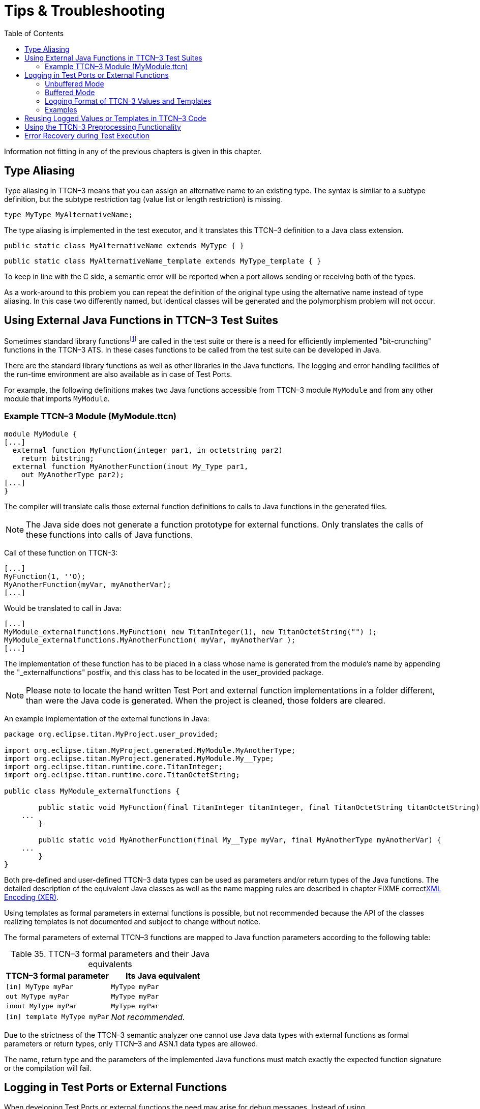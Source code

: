 = Tips & Troubleshooting
:table-number: 34
:toc:

Information not fitting in any of the previous chapters is given in this chapter.

== Type Aliasing

Type aliasing in TTCN–3 means that you can assign an alternative name to an existing type. The syntax is similar to a subtype definition, but the subtype restriction tag (value list or length restriction) is missing.

`type MyType MyAlternativeName;`

The type aliasing is implemented in the test executor, and it translates this TTCN–3 definition to a Java class extension.

`public static class MyAlternativeName extends MyType { }`

`public static class MyAlternativeName_template extends MyType_template { }`

To keep in line with the C side, a semantic error will be reported when a port allows sending or receiving both of the types.

As a work-around to this problem you can repeat the definition of the original type using the alternative name instead of type aliasing. In this case two differently named, but identical classes will be generated and the polymorphism problem will not occur.

[[using-external-c-functions-in-ttcn-3-test-suites]]
== Using External Java Functions in TTCN–3 Test Suites

Sometimes standard library functionsfootnote:[Java language functions cannot be called directly from TTCN–3; you need at least a wrapper function for them.] are called in the test suite or there is a need for efficiently implemented "bit-crunching" functions in the TTCN–3 ATS. In these cases functions to be called from the test suite can be developed in Java.

There are the standard library functions as well as other libraries in the Java functions. The logging and error handling facilities of the run-time environment are also available as in case of Test Ports.

For example, the following definitions makes two Java functions accessible from TTCN–3 module `MyModule` and from any other module that imports `MyModule`.

[[example-ttcn-3-module-mymodule-ttcn]]
=== Example TTCN–3 Module (MyModule.ttcn)

[source]
----
module MyModule {
[...]
  external function MyFunction(integer par1, in octetstring par2)
    return bitstring;
  external function MyAnotherFunction(inout My_Type par1,
    out MyAnotherType par2);
[...]
}
----

The compiler will translate calls those external function definitions to calls to Java functions in the generated files.

NOTE: The Java side does not generate a function prototype for external functions. Only translates the calls of these functions into calls of Java functions.

Call of these function on TTCN-3:
[source]
----
[...]
MyFunction(1, ''O);
MyAnotherFunction(myVar, myAnotherVar);
[...]
----

Would be translated to call in Java:
[source]
----
[...]
MyModule_externalfunctions.MyFunction( new TitanInteger(1), new TitanOctetString("") );
MyModule_externalfunctions.MyAnotherFunction( myVar, myAnotherVar );
[...]
----

The implementation of these function has to be placed in a class whose name is generated from the module's name by appending the "_externalfunctions" postfix, and this class has to be located in the user_provided package.

NOTE: Please note to locate the hand written Test Port and external function implementations in a folder different, than were the Java code is generated. When the project is cleaned, those folders are cleared.

An example implementation of the external functions in Java:
[source]
----
package org.eclipse.titan.MyProject.user_provided;

import org.eclipse.titan.MyProject.generated.MyModule.MyAnotherType;
import org.eclipse.titan.MyProject.generated.MyModule.My__Type;
import org.eclipse.titan.runtime.core.TitanInteger;
import org.eclipse.titan.runtime.core.TitanOctetString;

public class MyModule_externalfunctions {

	public static void MyFunction(final TitanInteger titanInteger, final TitanOctetString titanOctetString) {
    ...
	}

	public static void MyAnotherFunction(final My__Type myVar, final MyAnotherType myAnotherVar) {
    ...
	}
}
----


Both pre-defined and user-defined TTCN–3 data types can be used as parameters and/or return types of the Java functions. The detailed description of the equivalent Java classes as well as the name mapping rules are described in chapter FIXME correct<<4-encoding_and_decoding.adoc#xml-encoding-xer,XML Encoding (XER)>>.

Using templates as formal parameters in external functions is possible, but not recommended because the API of the classes realizing templates is not documented and subject to change without notice.

The formal parameters of external TTCN–3 functions are mapped to Java function parameters according to the following table:

.TTCN–3 formal parameters and their Java equivalents

[cols=",",options="header",]
|==============================================
|TTCN–3 formal parameter |Its Java equivalent
|`[in] MyType myPar` |`MyType myPar`
|`out MyType myPar` |`MyType myPar`
|`inout MyType myPar` |`MyType myPar`
|`[in] template MyType myPar` |_Not recommended._
|==============================================

Due to the strictness of the TTCN–3 semantic analyzer one cannot use Java data types with external functions as formal parameters or return types, only TTCN–3 and ASN.1 data types are allowed.

The name, return type and the parameters of the implemented Java functions must match exactly the expected function signature or the compilation will fail.

[[logging-in-test-ports-or-external-functions]]
== Logging in Test Ports or External Functions

When developing Test Ports or external functions the need may arise for debug messages. Instead of using `System.out.println`, there is a simple way to put these messages into the log file of test executor. This feature can be also useful in case when an error or warning situation is encountered in the Test Port, especially when decoding an incoming message.

There is a class called `TTCN_Logger` in the Base Library, which takes care of logging. Since all member functions of `TTCN_Logger` are static, they can be and should be called without instantiating a logger object.

The class `TTCN_Logger` provides some public member functions. Using them any kind of message can be put into the log file. There are two ways to log a single message, the unbuffered and the buffered mode.

=== Unbuffered Mode

In unbuffered mode the message will be put into log immediately as a separate line together with a time stamp. Thus, the entire message must be passed to the logger class at one function call. The log member function of the logger class should be used. Its prototype is:
[source, subs="+quotes"]
log(final Severity msg_severity, final String formatString, final Object... args );

The parameter severity is used for filtering the log messages. The allowed values of the parameter are listed in table "First level (coarse) log filtering" in the link:https://github.com/eclipse/titan.core/tree/master/usrguide/referenceguide[Programmer's Technical Reference]. We recommend using in Test Ports only `TTCN_WARNING`, `TTCN_ERROR` and `TTCN_DEBUG`. The parameter `formatString` is a format string, which is interpreted as in the `String.format` function. The dots represent the optional additional parameters that are referred in format string. There is no need to put a newline character at the end of format string; otherwise the log file will contain an empty line after your entry.

Here is an example, which logs an integer value:
[source]
----
int myVar = 5;
TTCN_Logger.log(Severity.WARNING_UNQUALIFIED, ``myVar = %d'', myVar);;
----

Sometimes the string to be logged is static. In such cases there is no need for `printf`-style argument processing, which may introduce extra risks if the string contains the character `%`. The logger class offers a function for logging a static (or previously assembled) string:
[source, subs="+quotes"]
void log_str(final Severity msg_severity, final String string );

The function `log_str` runs significantly faster than log because it bypasses the interpretation of the argument string.

=== Buffered Mode

As opposite to the unbuffered operation, in buffered mode the logger class stores the message fragments in a temporary buffer. New fragments can be added after the existing ones. When finished, the fragments can be flushed after each other to the log file as a simple message. This mode is useful when assembling the message in many functions since the buffer management of logger class is more efficient than passing the fragments as parameters between the functions.

In buffered mode, the following member functions are available.

[[begin-event]]
==== begin_event

`begin_event` creates a new empty event buffer within the logger. You have to pass the severity value, which will be valid for all fragments (the list of possible values can be found in the table "First level (coarse) log filtering" in the link:https://github.com/eclipse/titan.core/tree/master/usrguide/referenceguide[ Technical Reference]. If the logger already has an unfinished event when begin event is called the pending event will be pushed onto an internal stack of the logger. That event can be continued and completed after finishing the newly created event.
[source, subs="+quotes"]
void begin_event(final Severity msg_severity);

[[log-event]]
==== log_event

`log_event` appends a new fragment at the end of current buffer. The parameter `fmt` contains a `printf` format string like in unbuffered mode. If you try to add a fragment without initializing the buffer by calling begin event, your fragment will be discarded and a warning message will be logged.
[source, subs="+quotes"]
void log_event( final String formatString, final Object... args )

[[log-char]]
==== log_char

`log_char` appends the character c at the end of current buffer. Its operation is very fast compared to `log_event`.
[source, subs="+quotes"]
void log_char(final char c);

[[log-event-str-and-log-event-va-list]]
==== log_event_str and log_event_va_list

The functions `log_str` and `log_va_list` also have the buffered versions called `log_event_str` and `log_event_va_list`, respectively. Those interpret the parameters as described in case of unbuffered mode.
[source]
----
void log_event_str(final String string);
void log_event_va_list(final String formatString, final Object... args);
----

==== log

The Java classes of predefined and compound data types are equipped with a member function called `log`. This function puts the actual value of the variable at the end of current buffer. Unbound variables and fields are denoted by the symbol `<unbound>`. The contents of TTCN–3 value objects can be logged only in buffered mode.
[source, subs="+quotes"]
void <any TTCN-3 type>::log();

[[end-event]]
==== end_event

The function `end_event` flushes the current buffer into the log file as a simple message, then it destroys the current buffer. If the stack of pending events is not empty the topmost event is popped from the stack and becomes active. The time stamp of each log entry is generated at the end and not at the beginning. If there is no active buffer when `end_event` is called, a warning message will be logged.
[source, subs="+quotes"]
void end_event();

If an unbuffered message is sent to the logger while the buffer contains a pending event the unbuffered message will be printed to the log immediately and the buffer remains unchanged.

=== Logging Format of TTCN-3 Values and Templates

TTCN-3 values and templates can be logged in the following formats:

TITAN legacy logger format: this is the default format which has always been used in TITAN

TTCN-3 format: this format has ttcn-3 syntax, thus it can be copied into TTCN-3 source files.

Differences between the formats:

[cols=",,",options="header",]
|==========================================================
|Value/template |Legacy format output |TTCN-3 format output
|Unbound value |"<unbound>" |"-"
|Uninitialized template |"<uninitialized template>" |"-"
|Enumerated value |name (number) |name
|==========================================================

The "-" symbol is the NotUsedSymbol which can be used inside compound values, but when logging an unbound value which is not inside a record or record of the TTCN-3 output format of the logger is actually not a legal TTCN-3 value/template because a value or template cannot be set to be unbound. Thus this output format can be copy-pasted from a log file into a ttcn-3 file or to a module parameter value in a configuration file only if it semantically makes sense.

The Java API extensions to change the logging format: +
A new enum type for the format in TTCN_Logger class:+
`enum data_log_format_t { LF_LEGACY, LF_TTCN };`; +
Static functions to get/set the format globally: +
`data_log_format_t get_log_format();` `void set_log_format(final data_log_format_t p_data_log_format)`.

NOTE: Please note that Logger_Format_Scope is not yet support by the Java side of the Test Executor.

=== Examples

The example below demonstrates the combined usage of buffered and unbuffered modes as well as the working mechanism of the event stack:
[source]
----
TTCN_Logger.begin_event(Severity.DEBUG_UNQUALIFIED);
TTCN_Logger.log_event_str("first ");
TTCN_Logger.begin_event(Severity.DEBUG_UNQUALIFIED);
TTCN_Logger.log_event_str("second ");
TTCN_Logger.log_str(Severity.DEBUG_UNQUALIFIED, "third message");
TTCN_Logger.log_event_str("message");
TTCN_Logger.end_event();
TTCN_Logger.log_event_str("message");
TTCN_Logger.end_event();
----

The above code fragment will produce three lines in the log in the following order:

`third message`
`second message`
`first message`

If the code calls a Java function that might throw an exception while the logger has an active event buffer care must be taken that event is properly finished during stack unwinding. Otherwise the stack of the logger and the call stack of the program will get out of sync. The following example illustrates the proper usage of buffered mode with exceptions:
[source]
----
TTCN_Logger.begin_event(Severity.DEBUG_UNQUALIFIED);
		try {
		  TTCN_Logger.log_event_str("something");
		  // a function is called from here
		  // that might throw an exception (for example TtcnError)
		  TTCN_Logger.log_event_str("something else");
		  TTCN_Logger.end_event();
		} finally {
		  // don’t forget about the pending event
		  TTCN_Logger.end_event();
		}
----

[[reusing-logged-values-or-templates-in-ttcn-3-code]]
== Reusing Logged Values or Templates in TTCN–3 Code

Writing templates can be time-consuming task. To save some time and work, you can use the logs of the messages already sent or received to write templates.

If you would like to use a logged value in TTCN–3 code, then using the `logformat` utility (see the section 13.3 of the TITAN User Guide [13] about this utility) you have to follow these steps:

. Start a text editor and open the (formatted) log file and the TTCN–3 source file.
. Select and copy the desired value from the log file.
. Paste the value at the corresponding position in the TTCN–3 code.
. Finally, make the following changes:
+
* The enumerated values are followed by their numerical equivalents within parentheses. Delete them including the parentheses.
+
* If an octetstring value contains only visible ASCII characters, then the hexadecimal octetstring notation is followed by its character string representation between quotation marks and parentheses. Delete the character string (including the parentheses).
+
* If a `record`, `set`, `record of` or `set of` value contains no fields or elements, then the logformat utility changes the value from `{}` to `{(empty)}` in the log. Delete the word (empty) (including parentheses).

[[using-the-ttcn-3-preprocessing-functionality]]
== Using the TTCN-3 Preprocessing Functionality

NOTE: This feature, as preprocessors in general, should be avoided if not absolutely necessary.

The Designer has some support for preprocessing preprocessable files according to the rules of the C preprocessor.

The options governing how preprocessable files inside a project are preprocessed can be set via right clicking on the project and selecting "Properties"/"TITAN Java Project Properties" and in the window that appears on the "TTCN-3 Preprocessor" page and its sub-pages.

* On the `Symbols (define, undefine)` page it is possible to define or undefine symbols that will be available for the preprocessor.

* On the `Include directories` page it is possible to set a list of folders which will be used to find `#includ` -ed files, during preprocessing.

Tips for using the preprocessor:

* Don't. The preprocessor feature should only be used when absolutely necessary.

** Several preprocessor features are used to generate or hide parts of the source code. This can make it harder for people to understand the code. Makes the use of advanced refactoring features unsafe.

** The extra cost of preprocesing adds to the duration of the build process.

** As several preprocessing feature are used to hide information from the tools, and external factors (like environmental variables, files included from outside) can have an effect on the result ... any modification will trigger a preprocessing of all the `.ttcnpp` files, the semantic checking of all modules directly or indirectly importing them, and probably the re-generation of the affected modules.

* On the Java side there is no intermediate file generated as all of the processing steps are done in-memory for performance reasons.

There are minor issues when precompiling TTCN-3 code with the preprocessor, these are resulting from the differences between the C and TTCN-3 languages. Tips for writing the `.ttcnpp` files:

* Do not define the B, O and H macros, these letters are used as part of the bitstring, octetstring and hexstring tokens in TTCN-3, but the preprocessor will replace them.

* There are some predefined macros in the preprocessor which will be always replaced, do not use any TTCN-3 identifier identical to these. These macros start with double underscore followed by uppercase letters. Some of the most common macros which might be useful:

** – *FILE* This macro expands to the name of the current input file, in the form of a C string constant.
** – *LINE* This macro expands to the current input line number, in the form of a decimal integer constant.
** – *DATE* This macro expands to a string constant that describes the date on which the preprocessor is being run.
** – *TIME* This macro expands to a string constant that describes the time at which the preprocessor is being run.

When writing preprocessor directives keep in mind that within the directive the C preprocessor syntax is in use, not the TTCN-3. Operators such as `defined` or || can be used.

Watch out for macro pitfalls, some well known are: side effects, misnesting, and operator precedence problems.

== Error Recovery during Test Execution

If a fatal error is encountered in the Test Port, you should throw a `TtcnError` exception to do the error handling. It has the following prototype in the Base Library:
[source, subs="+quotes"]
TtcnError( final String errorMessage );

The error handling in the executable test program is implemented using Java exceptions. This exception is normally caught at the end of each test case and module control part. Finally, the verdict is set to error and the test executor performs an error recovery, so it continues the execution with the next test case.

It is not recommended to use own error recovery combined with the default method (that is, catching this exception).
